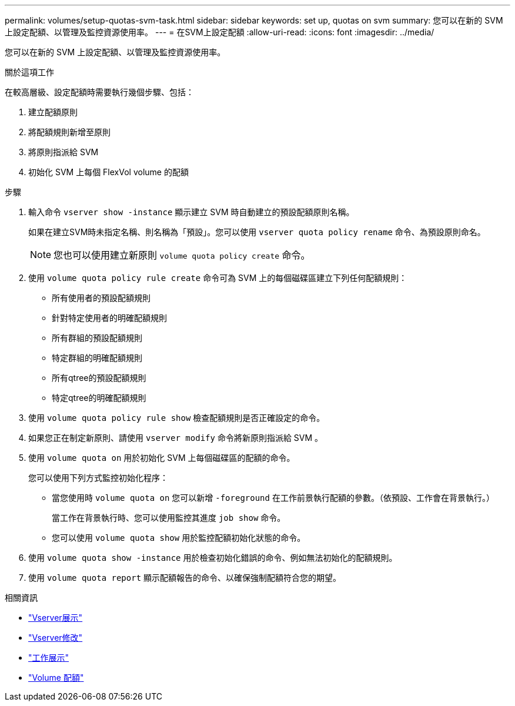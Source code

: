 ---
permalink: volumes/setup-quotas-svm-task.html 
sidebar: sidebar 
keywords: set up, quotas on svm 
summary: 您可以在新的 SVM 上設定配額、以管理及監控資源使用率。 
---
= 在SVM上設定配額
:allow-uri-read: 
:icons: font
:imagesdir: ../media/


[role="lead"]
您可以在新的 SVM 上設定配額、以管理及監控資源使用率。

.關於這項工作
在較高層級、設定配額時需要執行幾個步驟、包括：

. 建立配額原則
. 將配額規則新增至原則
. 將原則指派給 SVM
. 初始化 SVM 上每個 FlexVol volume 的配額


.步驟
. 輸入命令 `vserver show -instance` 顯示建立 SVM 時自動建立的預設配額原則名稱。
+
如果在建立SVM時未指定名稱、則名稱為「預設」。您可以使用 `vserver quota policy rename` 命令、為預設原則命名。

+
[NOTE]
====
您也可以使用建立新原則 `volume quota policy create` 命令。

====
. 使用 `volume quota policy rule create` 命令可為 SVM 上的每個磁碟區建立下列任何配額規則：
+
** 所有使用者的預設配額規則
** 針對特定使用者的明確配額規則
** 所有群組的預設配額規則
** 特定群組的明確配額規則
** 所有qtree的預設配額規則
** 特定qtree的明確配額規則


. 使用 `volume quota policy rule show` 檢查配額規則是否正確設定的命令。
. 如果您正在制定新原則、請使用 `vserver modify` 命令將新原則指派給 SVM 。
. 使用 `volume quota on` 用於初始化 SVM 上每個磁碟區的配額的命令。
+
您可以使用下列方式監控初始化程序：

+
** 當您使用時 `volume quota on` 您可以新增 `-foreground` 在工作前景執行配額的參數。（依預設、工作會在背景執行。）
+
當工作在背景執行時、您可以使用監控其進度 `job show` 命令。

** 您可以使用 `volume quota show` 用於監控配額初始化狀態的命令。


. 使用 `volume quota show -instance` 用於檢查初始化錯誤的命令、例如無法初始化的配額規則。
. 使用 `volume quota report` 顯示配額報告的命令、以確保強制配額符合您的期望。


.相關資訊
* link:https://docs.netapp.com/us-en/ontap-cli/vserver-show.html["Vserver展示"^]
* link:https://docs.netapp.com/us-en/ontap-cli/vserver-modify.html["Vserver修改"^]
* link:https://docs.netapp.com/us-en/ontap-cli/job-show.html["工作展示"^]
* link:https://docs.netapp.com/us-en/ontap-cli/search.html?q=volume+quota["Volume 配額"^]

